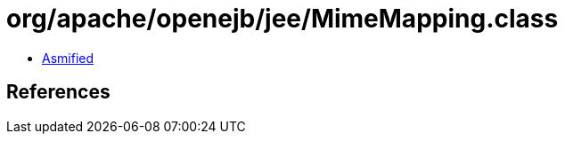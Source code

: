 = org/apache/openejb/jee/MimeMapping.class

 - link:MimeMapping-asmified.java[Asmified]

== References

